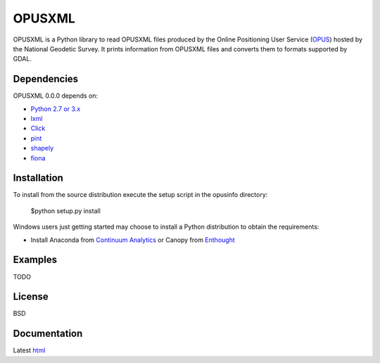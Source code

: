 ========
OPUSXML
========

OPUSXML is a Python library to read OPUSXML files produced by the Online Positioning User Service (OPUS_) hosted by the National Geodetic Survey. It prints information from OPUSXML files and converts them to formats supported by GDAL.

.. image:: https://travis-ci.org/mrahnis/opusxml.svg?branch=master
    :target: https://travis-ci.org/mrahnis/opusxml

.. image:: https://ci.appveyor.com/api/projects/status/github/mrahnis/opusxml?svg=true
	:target: https://ci.appveyor.com/api/projects/status/github/mrahnis/opusxml?svg=true

.. image:: https://readthedocs.org/projects/opusxml/badge/?version=latest
	:target: http://opusxml.readthedocs.io/en/latest/?badge=latest
	:alt: Documentation Status

Dependencies
============

OPUSXML 0.0.0 depends on:

* `Python 2.7 or 3.x`_
* lxml_
* Click_
* pint_
* shapely_
* fiona_

Installation
============

To install from the source distribution execute the setup script in the opusinfo directory:

	$python setup.py install

Windows users just getting started may choose to install a Python distribution to obtain the requirements:

* Install Anaconda from `Continuum Analytics`_ or Canopy from `Enthought`_

Examples
========

TODO

License
=======

BSD

Documentation
=============

Latest `html`_

.. _OPUS: http://www.ngs.noaa.gov/OPUS/

.. _`Python 2.7 or 3.x`: http://www.python.org
.. _lxml: http://lxml.de
.. _Click: http://click.pocoo.org
.. _pint: http://pint.readthedocs.io/
.. _shapely: https://github.com/Toblerity/Shapely
.. _fiona: https://github.com/Toblerity/Fiona

.. _Continuum Analytics: http://continuum.io/
.. _Enthought: http://www.enthought.com
.. _release page: https://github.com/mrahnis/opusxml/releases

.. _html: http://opusxml.readthedocs.org/en/latest/